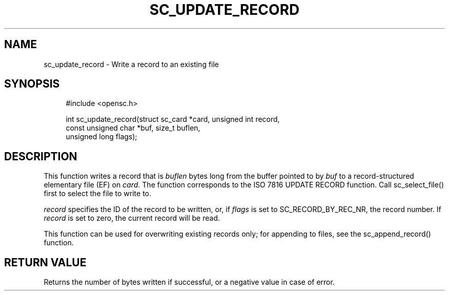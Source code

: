 .\"     Title: sc_update_record
.\"    Author: 
.\" Generator: DocBook XSL Stylesheets v1.73.2 <http://docbook.sf.net/>
.\"      Date: 05/07/2009
.\"    Manual: OpenSC API reference
.\"    Source: opensc
.\"
.TH "SC_UPDATE_RECORD" "3" "05/07/2009" "opensc" "OpenSC API reference"
.\" disable hyphenation
.nh
.\" disable justification (adjust text to left margin only)
.ad l
.SH "NAME"
sc_update_record \- Write a record to an existing file
.SH "SYNOPSIS"
.PP

.sp
.RS 4
.nf
#include <opensc\&.h>

int sc_update_record(struct sc_card *card, unsigned int record,
                     const unsigned char *buf, size_t buflen,
                     unsigned long flags);
		
.fi
.RE
.sp
.SH "DESCRIPTION"
.PP
This function writes a record that is
\fIbuflen\fR
bytes long from the buffer pointed to by
\fIbuf\fR
to a record\-structured elementary file (EF) on
\fIcard\fR\&. The function corresponds to the ISO 7816 UPDATE RECORD function\&. Call
sc_select_file()
first to select the file to write to\&.
.PP

\fIrecord\fR
specifies the ID of the record to be written, or, if
\fIflags\fR
is set to
SC_RECORD_BY_REC_NR, the record number\&. If
\fIrecord\fR
is set to zero, the current record will be read\&.
.PP
This function can be used for overwriting existing records only; for appending to files, see the
sc_append_record()
function\&.
.SH "RETURN VALUE"
.PP
Returns the number of bytes written if successful, or a negative value in case of error\&.
